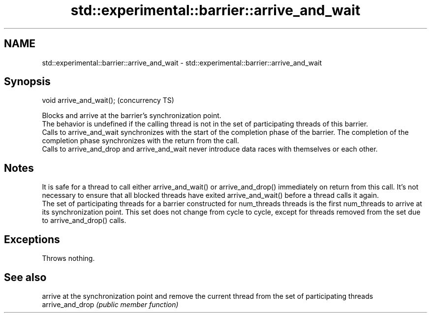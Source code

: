 .TH std::experimental::barrier::arrive_and_wait 3 "2020.03.24" "http://cppreference.com" "C++ Standard Libary"
.SH NAME
std::experimental::barrier::arrive_and_wait \- std::experimental::barrier::arrive_and_wait

.SH Synopsis

  void arrive_and_wait();  (concurrency TS)

  Blocks and arrive at the barrier's synchronization point.
  The behavior is undefined if the calling thread is not in the set of participating threads of this barrier.
  Calls to arrive_and_wait synchronizes with the start of the completion phase of the barrier. The completion of the completion phase synchronizes with the return from the call.
  Calls to arrive_and_drop and arrive_and_wait never introduce data races with themselves or each other.

.SH Notes

  It is safe for a thread to call either arrive_and_wait() or arrive_and_drop() immediately on return from this call. It's not necessary to ensure that all blocked threads have exited arrive_and_wait() before a thread calls it again.
  The set of participating threads for a barrier constructed for num_threads threads is the first num_threads to arrive at its synchronization point. This set does not change from cycle to cycle, except for threads removed from the set due to arrive_and_drop() calls.

.SH Exceptions

  Throws nothing.

.SH See also


                  arrive at the synchronization point and remove the current thread from the set of participating threads
  arrive_and_drop \fI(public member function)\fP




